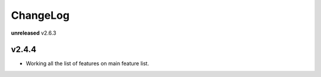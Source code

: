 ChangeLog
=========

**unreleased** v2.6.3

v2.4.4
------

* Working all the list of features on main feature list.
